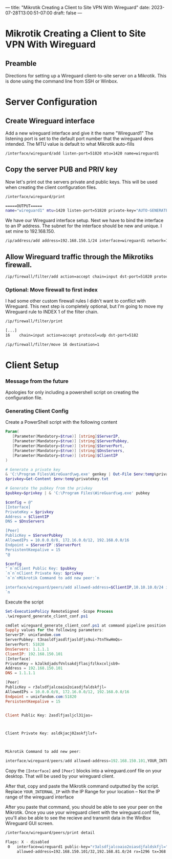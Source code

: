 ---
title: "Mikrotik Creating a Client to Site VPN With Wireguard"
date: 2023-07-28T13:00:51-07:00
draft: false
---
* Mikrotik Creating a Client to Site VPN With Wireguard
** Preamble
Directions for setting up a Wireguard client-to-site server on a Mikrotik. This
is done using the command line from SSH or Winbox.

* Server Configuration
** Create Wireguard interface
Add a new wireguard interface and give it the name "Wireguard1" The listening
port is set to the default port number that the wireguard devs intended. The MTU
value is default to what Mikrotik auto-fills

#+begin_src bash
/interface/wireguard/add listen-port=51820 mtu=1420 name=wireguard1
#+end_src

** Copy the server PUB and PRIV key 
Now let's print out the servers private and public keys. This will be used when
creating the client configuration files.

#+begin_src bash
/interface/wireguard/print

=====OUTPUT=====
name="wireguard1" mtu=1420 listen-port=51820 private-key="AUTO-GENERATED-PRIV-KEY" public-key="AUTO-GENERATED-PUB-KEY"
#+end_src

We have our Wireguard interface setup. Next we have to bind the interface to an IP address. The subnet for the interface should be new and unique. I set mine to 192.168.150.

#+begin_src bash
/ip/address/add address=192.168.150.1/24 interface=wireguard1 network=192.168.150.0
#+end_src

** Allow Wireguard traffic through the Mikrotiks firewall.

#+begin_src bash
/ip/firewall/filter/add action=accept chain=input dst-port=51820 protocol=udp
#+end_src

*** Optional: Move firewall to first index
I had some other custom firewall rules I didn't want to conflict with
Wireguard. This next step is completely optional, but I'm going to move my
Wireguard rule to INDEX 1 of the filter chain.

#+begin_src bash
/ip/firewall/filter/print

[...]
16    chain=input action=accept protocol=udp dst-port=5182

/ip/firewall/filter/move 16 destination=1
#+end_src

* Client Setup
*** Message from the future
Apologies for only including a powershell script on creating the configuration
file.

*** Generating Client Config

Create a PowerShell script with the following content

#+begin_src powershell
Param(
   [Parameter(Mandatory=$true)] [string]$ServerIP,
   [Parameter(Mandatory=$true)] [string]$ServerPubkey,
   [Parameter(Mandatory=$true)] [string]$ServerPort,
   [Parameter(Mandatory=$true)] [string]$DnsServers,
   [Parameter(Mandatory=$true)] [string]$ClientIP
)

# Generate a private key
& 'C:\Program Files\WireGuard\wg.exe' genkey | Out-File $env:temp\privatekey.txt
$privkey=Get-Content $env:temp\privatekey.txt

# Generate the pubkey from the privkey
$pubkey=$privkey | & 'C:\Program Files\WireGuard\wg.exe' pubkey

$config = @"
[Interface]
PrivateKey = $privkey
Address = $ClientIP
DNS = $DnsServers

[Peer]
PublicKey = $ServerPubkey
AllowedIPs = 10.0.0.0/8, 172.16.0.0/12, 192.168.0.0/16
Endpoint = $ServerIP`:$ServerPort
PersistentKeepalive = 15
"@

$config
"`n`nClient Public Key: $pubkey
`n`n`nClient Private Key: $privkey
`n`n`nMikrotik Command to add new peer:`n

interface/wireguard/peers/add allowed-address=$ClientIP,10.10.10.0/24 interface=wireguard1 public-key=`"$pubkey`"
`n
#+end_src

Execute the script

#+begin_src powershell
Set-ExecutionPolicy RemoteSigned -Scope Process
.\wireguard_generate_client_conf.ps1

cmdlet wireguard_generate_client_conf.ps1 at command pipeline position 1
Supply values for the following parameters:
ServerIP: unixfandom.com
ServerPubkey: t3nasldfjasdlfjasldfjs9ui+7tnTkwHmQs=
ServerPort: 51820
DnsServers: 1.1.1.1
ClientIP: 192.168.150.101
[Interface]
PrivateKey = kJalkdjadsfVnlsakdjflasjfzlkxcxljsb9=
Address = 192.168.150.101
DNS = 1.1.1.1

[Peer]
PublicKey = r3alsdfjalcoaio2oiasdjfaldskfjl=
AllowedIPs = 10.0.0.0/8, 172.16.0.0/12, 192.168.0.0/16
Endpoint = unixfandom.com:51820
PersistentKeepalive = 15


Client Public Key: 2asdlfjasljcl31jas=



Client Private Key: asldkjacj02askfjlsf=



Mikrotik Command to add new peer:

interface/wireguard/peers/add allowed-address=192.168.150.101,YOUR_INTERNAL_IP/24 interface=wireguard1 public-key="r3alsdfjalcoaio2oiasdjfaldskfjl="
#+end_src

Copy the ~[Interface]~ and ~[Peer]~ blocks into a wireguard.conf file on your desktop. That will be used by your wireguard client.

After that, copy and paste the Mikrotik command outputted by the script. Replace
~YOUR_INTERNAL_IP~ with the IP Range for your location – Not the IP range of the
wireguard interface

After you paste that command, you should be able to see your peer on the
Mikrotik. Once you use your wireguard client with the wireguard.conf file,
you'll also be able to see the recieve and transmit data in the WinBox Wireguard
GUI screen.

#+begin_src bash
/interface/wireguard/peers/print detail

Flags: X - disabled
 0   interface=wireguard1 public-key="r3alsdfjalcoaio2oiasdjfaldskfjl=" endpoint-address="" endpoint-port=0 current-endpoint-address=192.168.81.200 current-endpoint-port=65342
     allowed-address=192.168.150.101/32,192.168.81.0/24 rx=1296 tx=368 last-handshake=10s
#+end_src
